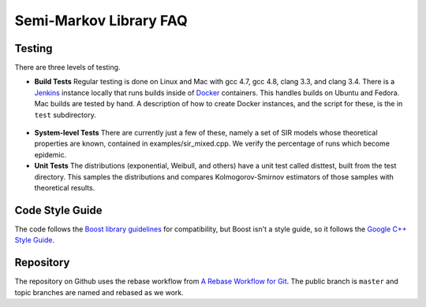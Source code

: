 ################################
Semi-Markov Library FAQ
################################



Testing
^^^^^^^^^^^

There are three levels of testing.

* **Build Tests** Regular testing is done on Linux and Mac with gcc 4.7, gcc 4.8, clang 3.3,
  and clang 3.4. There is a `Jenkins <http://jenkins-ci.org/>`_ instance locally that runs
  builds inside of `Docker <http://docker.io/>`_ containers. This handles builds on Ubuntu
  and Fedora. Mac builds are tested by hand.
  A description of how to create Docker instances, and the script for these,
  is the in ``test`` subdirectory.

.. figure:: images/jenkins_main.*
   :align: center
   :width: 400px

* **System-level Tests** There are currently just a few of these, namely a set of SIR
  models whose theoretical properties are known, contained in examples/sir_mixed.cpp.
  We verify the percentage of runs which become epidemic.

* **Unit Tests** The distributions (exponential, Weibull, and others) have a unit test
  called disttest, built from the test directory. This samples the distributions
  and compares Kolmogorov-Smirnov estimators of those samples with theoretical results.


Code Style Guide
^^^^^^^^^^^^^^^^^^^^

The code follows the `Boost library guidelines <http://www.boost.org/development/requirements.html>`_ for compatibility, but Boost isn't
a style guide, so it follows the
`Google C++ Style Guide <http://google-styleguide.googlecode.com/svn/trunk/cppguide.xml>`_.


Repository
^^^^^^^^^^^^^^

The repository on Github uses the rebase workflow from
`A Rebase Workflow for Git <http://randyfay.com/content/rebase-workflow-git>`_.
The public branch is ``master`` and topic branches are named and rebased
as we work.


